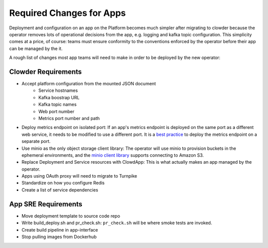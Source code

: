 Required Changes for Apps
=========================

Deployment and configuration on an app on the Platform becomes much simpler
after migrating to clowder because the operator removes lots of operational
decisions from the app, e.g. logging and kafka topic configuration.  This
simplicity comes at a price, of course:  teams must ensure conformity to the
conventions enforced by the operator before their app can be managed by the
it.

A rough list of changes most app teams will need to make in order to be deployed
by the new operator:

Clowder Requirements
--------------------

* Accept platform configuration from the mounted JSON document
    * Service hostnames
    * Kafka boostrap URL
    * Kafka topic names
    * Web port number
    * Metrics port number and path
* Deploy metrics endpoint on isolated port: If an app's metrics endpoint is deployed on the same port as a different web service, it needs to be modified to use a different port.  It is a `best practice`_ to deploy the metrics endpoint on a separate port.  
* Use minio as the only object storage client library:  The operator will use minio to provision buckets in the ephemeral environments, and the `minio client library`_ supports connecting to Amazon S3.
* Replace Deployment and Service resources with ClowdApp: This is what actually makes an app managed by the operator.
* Apps using OAuth proxy will need to migrate to Turnpike
* Standardize on how you configure Redis
* Create a list of service dependencies

.. _best practice: https://github.com/korfuri/django-prometheus/blob/master/documentation/exports.md#exporting-metrics-in-a-dedicated-thread
.. _minio client library: https://docs.min.io/docs/python-client-api-reference.html

App SRE Requirements
--------------------

* Move deployment template to source code repo
* Write build_deploy.sh and pr_check.sh: ``pr_check.sh`` will be where smoke tests are invoked.
* Create build pipeline in app-interface
* Stop pulling images from Dockerhub

.. vim: tw=80
